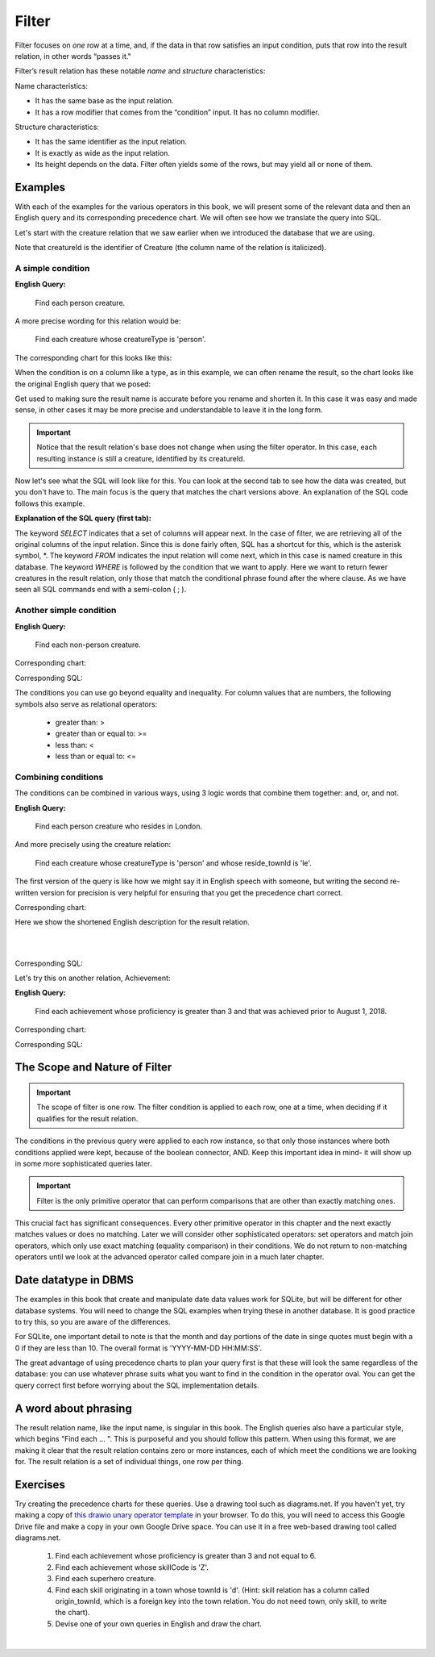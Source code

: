 Filter
-------

Filter focuses on *one* row at a time, and, if the data in that row satisfies an input condition, puts that row into the result relation, in other words “passes it."

Filter’s result relation has these notable *name* and *structure* characteristics:

Name characteristics:

-  It has the same base as the input relation.

-  It has a row modifier that comes from the “condition” input. It has no column modifier.

Structure characteristics:

-  It has the same identifier as the input relation.

-  It is exactly as wide as the input relation.

-  Its height depends on the data. Filter often yields some of the rows, but may yield all or none of them.

Examples
~~~~~~~~

With each of the examples for the various operators in this book, we will present some of the relevant data and then an English query and its corresponding precedence chart. We will often see how we translate the query into SQL.

Let's start with the creature relation that we saw earlier when we introduced the database that we are using.

.. csv-table:: **Creature**
   :file: ../creatureData/creature.csv
   :widths: 10, 25, 25, 20, 20
   :header-rows: 1

Note that creatureId is the identifier of Creature (the column name of the relation is italicized).

A simple condition
********************

**English Query:**

    Find each person creature.

A more precise wording for this relation would be:

    Find each creature whose creatureType is 'person'.

The corresponding chart for this looks like this:

.. image:: ../img/UnaryExamples/PersonCreatureFilter.png

When the condition is on a column like a type, as in this example, we can often rename the result, so the chart looks like the original English query that we posed:

.. image:: ../img/UnaryExamples/PersonCreatureFilterRename.png

Get used to making sure the result name is accurate before you rename and shorten it. In this case it was easy and made sense, in other cases it may be more precise and understandable to leave it in the long form.

.. important::
    Notice that the result relation's base does not change when using the filter operator. In this case, each resulting instance is still a creature, identified by its creatureId.

Now let's see what the SQL will look like for this. You can look at the second tab to see how the data was created, but you don't have to. The main focus is the query that matches the chart versions above. An explanation of the SQL code follows this example.

.. tabbed:: filter1

    .. tab:: SQL query

      .. activecode:: person_creature
         :language: sql
         :include: creature_create_filter
         :showlastsql:

         SELECT *
         FROM creature
         WHERE creatureType = 'person';

    .. tab:: SQL data

       .. activecode:: creature_create_filter
          :language: sql

          DROP TABLE IF EXISTS creature;
          CREATE TABLE creature (
          creatureId          INTEGER      NOT NULL PRIMARY KEY,
          creatureName        VARCHAR(20),
          creatureType        VARCHAR(20),
          reside_townId VARCHAR(3) REFERENCES town(townId),     -- foreign key
          idol_creatureId     INTEGER,
          FOREIGN KEY(idol_creatureId) REFERENCES creature(creatureId)
          );

          INSERT INTO creature VALUES (1,'Bannon','person','p',10);
          INSERT INTO creature VALUES (2,'Myers','person','a',9);
          INSERT INTO creature VALUES (3,'Neff','person','be',NULL);
          INSERT INTO creature VALUES (4,'Neff','person','b',3);
          INSERT INTO creature VALUES (5,'Mieska','person','d', 10);
          INSERT INTO creature VALUES (6,'Carlis','person','p',9);
          INSERT INTO creature VALUES (7,'Kermit','frog','g',8);
          INSERT INTO creature VALUES (8,'Godzilla','monster','t',6);
          INSERT INTO creature VALUES (9,'Thor','superhero','as',NULL);
          INSERT INTO creature VALUES (10,'Elastigirl','superhero','mv',13);
          INSERT INTO creature VALUES (11,'David Beckham','person','le',9);
          INSERT INTO creature VALUES (12,'Harry Kane','person','le',11);
          INSERT INTO creature VALUES (13,'Megan Rapinoe','person','sw',10);

**Explanation of the SQL query (first tab):**

The keyword *SELECT* indicates that a set of columns will appear next. In the case of filter, we are retrieving all of the original columns of the input relation. Since this is done fairly often, SQL has a shortcut for this, which is the asterisk symbol, \*. The keyword *FROM* indicates the input relation will come next, which in this case is named creature in this database. The keyword *WHERE* is followed by the condition that we want to apply. Here we want to return fewer creatures in the result relation, only those that match the conditional phrase found after the where clause. As we have seen all SQL commands end with a semi-colon ( ; ).

Another simple condition
************************

**English Query:**

    Find each non-person creature.

Corresponding chart:

.. image:: ../img/UnaryExamples/non-personCreature.png

Corresponding SQL:

.. activecode:: non_person_creature
   :language: sql
   :include: creature_create_filter
   :showlastsql:

   SELECT *
   FROM creature
   WHERE creatureType != 'person';

The conditions you can use go beyond equality and inequality. For column values that are numbers, the following symbols also serve as relational operators:

 -  greater than: >
 -  greater than or equal to: >=
 -  less than: <
 -  less than or equal to: <=


Combining conditions
********************

The conditions can be combined in various ways, using 3 logic words that combine them together: and, or, and not.

**English Query:**

    Find each person creature who resides in London.

And more precisely using the creature relation:

    Find each creature whose creatureType is 'person' and whose reside_townId is 'le'.

The first version of the query is like how we might say it in English speech with someone, but writing the second re-written version for precision is very helpful for ensuring that you get the precedence chart correct.

Corresponding chart:

Here we show the shortened English description for the result relation.

|

.. image:: ../img/UnaryExamples/londonPersonCreature.png

|

Corresponding SQL:

.. activecode:: london_person_creature
   :language: sql
   :include: creature_create_filter
   :showlastsql:

   SELECT *
   FROM creature
   WHERE creatureType = 'person' AND reside_townId = 'le';

Let's try this on another relation, Achievement:

.. csv-table:: **Achievement**
   :file: ../creatureData/achievement.csv
   :widths: 10, 10, 10, 20, 30, 20
   :header-rows: 1

**English Query:**

    Find each achievement whose proficiency is greater than 3 and that was achieved prior to August 1, 2018.

Corresponding chart:

.. image:: ../img/UnaryExamples/prf_gt_3_before_08012018.png

Corresponding SQL:

.. tabbed:: filter2

    .. tab:: SQL query

      .. activecode:: above3_and_earlier_than_August2018_achievement
         :language: sql
         :include: achievement_create_filter
         :showlastsql:

         SELECT *
         FROM achievement
         WHERE proficiency > 3 AND date(achDate) < date('2018-08-01');

    .. tab:: SQL data

       .. activecode:: achievement_create_filter
          :language: sql

          DROP TABLE IF EXISTS achievement;
          CREATE TABLE achievement (
          achId              INTEGER NOT NULL PRIMARY KEY AUTOINCREMENT,
          creatureId         INTEGER,
          skillCode          VARCHAR(3),
          proficiency        INTEGER,
          achDate            TEXT,
          test_townId VARCHAR(3) REFERENCES town(townId),     -- foreign key
          FOREIGN KEY (creatureId) REFERENCES creature (creatureId),
          FOREIGN KEY (skillCode) REFERENCES skill (skillCode)
          );

          -- Bannon floats in Anoka (where he aspired)
          INSERT INTO achievement (creatureId, skillCode, proficiency,
                                   achDate, test_townId)
                          VALUES (1, 'A', 3, datetime('now'), 'a');

          -- Bannon swims in Duluth (he aspired in Bemidji)
          INSERT INTO achievement (creatureId, skillCode, proficiency,
                                   achDate, test_townId)
                          VALUES (1, 'E', 3, datetime('2017-09-15 15:35'), 'd');
          -- Bannon floats in Anoka (where he aspired)
          INSERT INTO achievement (creatureId, skillCode, proficiency,
                                   achDate, test_townId)
                          VALUES (1, 'A', 3, datetime('2018-07-14 14:00'), 'a');

          -- Bannon swims in Duluth (he aspired in Bemidji)
          INSERT INTO achievement (creatureId, skillCode, proficiency,
                                   achDate, test_townId)
                          VALUES (1, 'E', 3, datetime('now'), 'd');
          -- Bannon doesn't gargle
          -- Mieska gargles in Tokyo (had no aspiration to)
          INSERT INTO achievement (creatureId, skillCode, proficiency,
                                   achDate, test_townId)
                          VALUES (5, 'Z', 6, datetime('2016-04-12 15:42:30'), 't');

          -- Neff #3 gargles in Blue Earth (but not to his aspired proficiency)
          INSERT INTO achievement (creatureId, skillCode, proficiency,
                                   achDate, test_townId)
                          VALUES (3, 'Z', 4, datetime('2018-07-15'), 'be');
          -- Neff #3 gargles in Blue Earth (but not to his aspired proficiency)
          -- on same day at same proficiency, signifying need for arbitrary id
          INSERT INTO achievement (creatureId, skillCode, proficiency,
                                   achDate, test_townId)
                          VALUES (3, 'Z', 4, datetime('2018-07-15'), 'be');

          -- Beckham achieves PK in London
          INSERT INTO achievement (creatureId, skillCode, proficiency,
                                   achDate, test_townId)
                          VALUES (11, 'PK', 10, datetime('1998-08-15'), 'le');
          -- Kane achieves PK in London
          INSERT INTO achievement (creatureId, skillCode, proficiency,
                                   achDate, test_townId)
                          VALUES (12, 'PK', 10, datetime('2016-05-24'), 'le');
          -- Rapinoe achieves PK in London
          INSERT INTO achievement (creatureId, skillCode, proficiency,
                                   achDate, test_townId)
                          VALUES (13, 'PK', 10, datetime('2012-08-06'), 'le');
          -- Godizilla achieves PK in Tokyo poorly with no date
          -- had not aspiration to do so- did it on a dare ;)
          INSERT INTO achievement (creatureId, skillCode, proficiency,
                                   achDate, test_townId)
                          VALUES (8, 'PK', 1, NULL, 't');


          -- -------------------- -------------------- -------------------
          -- Thor achieves three-legged race in Metroville (with Elastigirl)
          INSERT INTO achievement (creatureId, skillCode, proficiency,
                                   achDate, test_townId)
                          VALUES (9, 'THR', 10, datetime('2018-08-12 14:30'), 'mv');
          -- Elastigirl achieves three-legged race in Metroville (with Thor)
          INSERT INTO achievement (creatureId, skillCode, proficiency,
                                   achDate, test_townId)
                          VALUES (10, 'THR', 10, datetime('2018-08-12 14:30'), 'mv');

          -- Kermit 'pilots' 2-person bobsledding  (pilot goes into contribution)
          --       with Thor as brakeman (brakeman goes into contribution) in Duluth,
          --    achieve at 76% of maxProficiency
          INSERT INTO achievement (creatureId, skillCode, proficiency,
                                   achDate, test_townId)
                          VALUES (7, 'B2', 19, datetime('2017-01-10 16:30'), 'd');
          INSERT INTO achievement (creatureId, skillCode, proficiency,
                                   achDate, test_townId)
                          VALUES (9, 'B2', 19, datetime('2017-01-10 16:30'), 'd');

          -- 4 people form track realy team in London:
          --   Neff #4, Mieska, Myers, Bannon
          --    achieve at 85% of maxProficiency
          INSERT INTO achievement (creatureId, skillCode, proficiency,
                                   achDate, test_townId)
                          VALUES (4, 'TR4', 85, datetime('2012-07-30'), 'le');
          INSERT INTO achievement (creatureId, skillCode, proficiency,
                                   achDate, test_townId)
                          VALUES (5, 'TR4', 85, datetime('2012-07-30'), 'le');
          INSERT INTO achievement (creatureId, skillCode, proficiency,
                                   achDate, test_townId)
                          VALUES (2, 'TR4', 85, datetime('2012-07-30'), 'le');
          INSERT INTO achievement (creatureId, skillCode, proficiency,
                                   achDate, test_townId)
                          VALUES (1, 'TR4', 85, datetime('2012-07-30'), 'le');

          -- Thor, Rapinoe, and Kermit form debate team in Seattle, WA and
          -- achieve at 80% of maxProficiency
          INSERT INTO achievement (creatureId, skillCode, proficiency,
                                   achDate, test_townId)
                          VALUES (9, 'D3', 8, datetime('now', 'localtime'), 'sw');
          INSERT INTO achievement (creatureId, skillCode, proficiency,
                                   achDate, test_townId)
                          VALUES (13, 'D3', 8, datetime('now', 'localtime'), 'sw');
          INSERT INTO achievement (creatureId, skillCode, proficiency,
                                   achDate, test_townId)
                          VALUES (7, 'D3', 8, datetime('now', 'localtime'), 'sw');

The Scope and Nature of Filter
~~~~~~~~~~~~~~~~~~~~~~~~~~~~~~

.. important::
    The scope of filter is one row. The filter condition is applied to each row, one at a time, when deciding if it qualifies for the result relation.

The conditions in the previous query were applied to each row instance, so that only those instances where both conditions applied were kept, because of the boolean connector, AND. Keep this important idea in mind- it will show up in some more sophisticated queries later.

.. important::
    Filter is the only primitive operator that can perform comparisons
    that are other than exactly matching ones.

This crucial fact has significant consequences. Every other primitive operator in this chapter and the next exactly matches values or does no matching. Later we will consider other sophisticated operators: set operators and match join operators, which only use exact matching (equality comparison) in their conditions. We do not return to non-matching operators until we look at the advanced operator called compare join in a much later chapter.

Date datatype in DBMS
~~~~~~~~~~~~~~~~~~~~~

The examples in this book that create and manipulate date data values work for SQLite, but will be different for other database systems. You will need to change the SQL examples when trying these in another database. It is good practice to try this, so you are aware of the differences.

For SQLite, one important detail to note is that the month and day portions of the date in singe quotes must begin with a 0 if they are less than 10. The overall format is 'YYYY-MM-DD HH:MM:SS'.

The great advantage of using precedence charts to plan your query first is that these will look the same regardless of the database: you can use whatever phrase suits what you want to find in the condition in the operator oval. You can get the query correct first before worrying about the SQL implementation details.

A word about phrasing
~~~~~~~~~~~~~~~~~~~~~

The result relation name, like the input name, is singular in this book. The English queries also have a particular style, which begins "Find each ... ". This is purposeful and you should follow this pattern. When using this format, we are making it clear that the result relation contains zero or more instances, each of which meet the conditions we are looking for. The result relation is a set of individual things, one row per thing.

Exercises
~~~~~~~~~~

Try creating the precedence charts for these queries. Use a drawing tool such as diagrams.net. If you haven't yet, try making a copy of 
`this drawio unary operator template <https://drive.google.com/file/d/1AduoHhvr7ve4gVrcl-9nnoHR1Yne4WQH/view?usp=sharing>`_ in your browser. To do this, you will need to access this Google Drive file and make a copy in your own Google Drive space. You can use it in a free web-based drawing tool called diagrams.net.

  1. Find each achievement whose proficiency is greater than 3 and not equal to 6.
  2. Find each achievement whose skillCode is 'Z'.
  3. Find each superhero creature.
  4. Find each skill originating in a town whose townId is 'd'. (Hint: skill relation has a column called origin_townId, which is a foreign key into the town relation. You do not need town, only skill, to write the chart).
  5. Devise one of your own queries in English and draw the chart.

|
